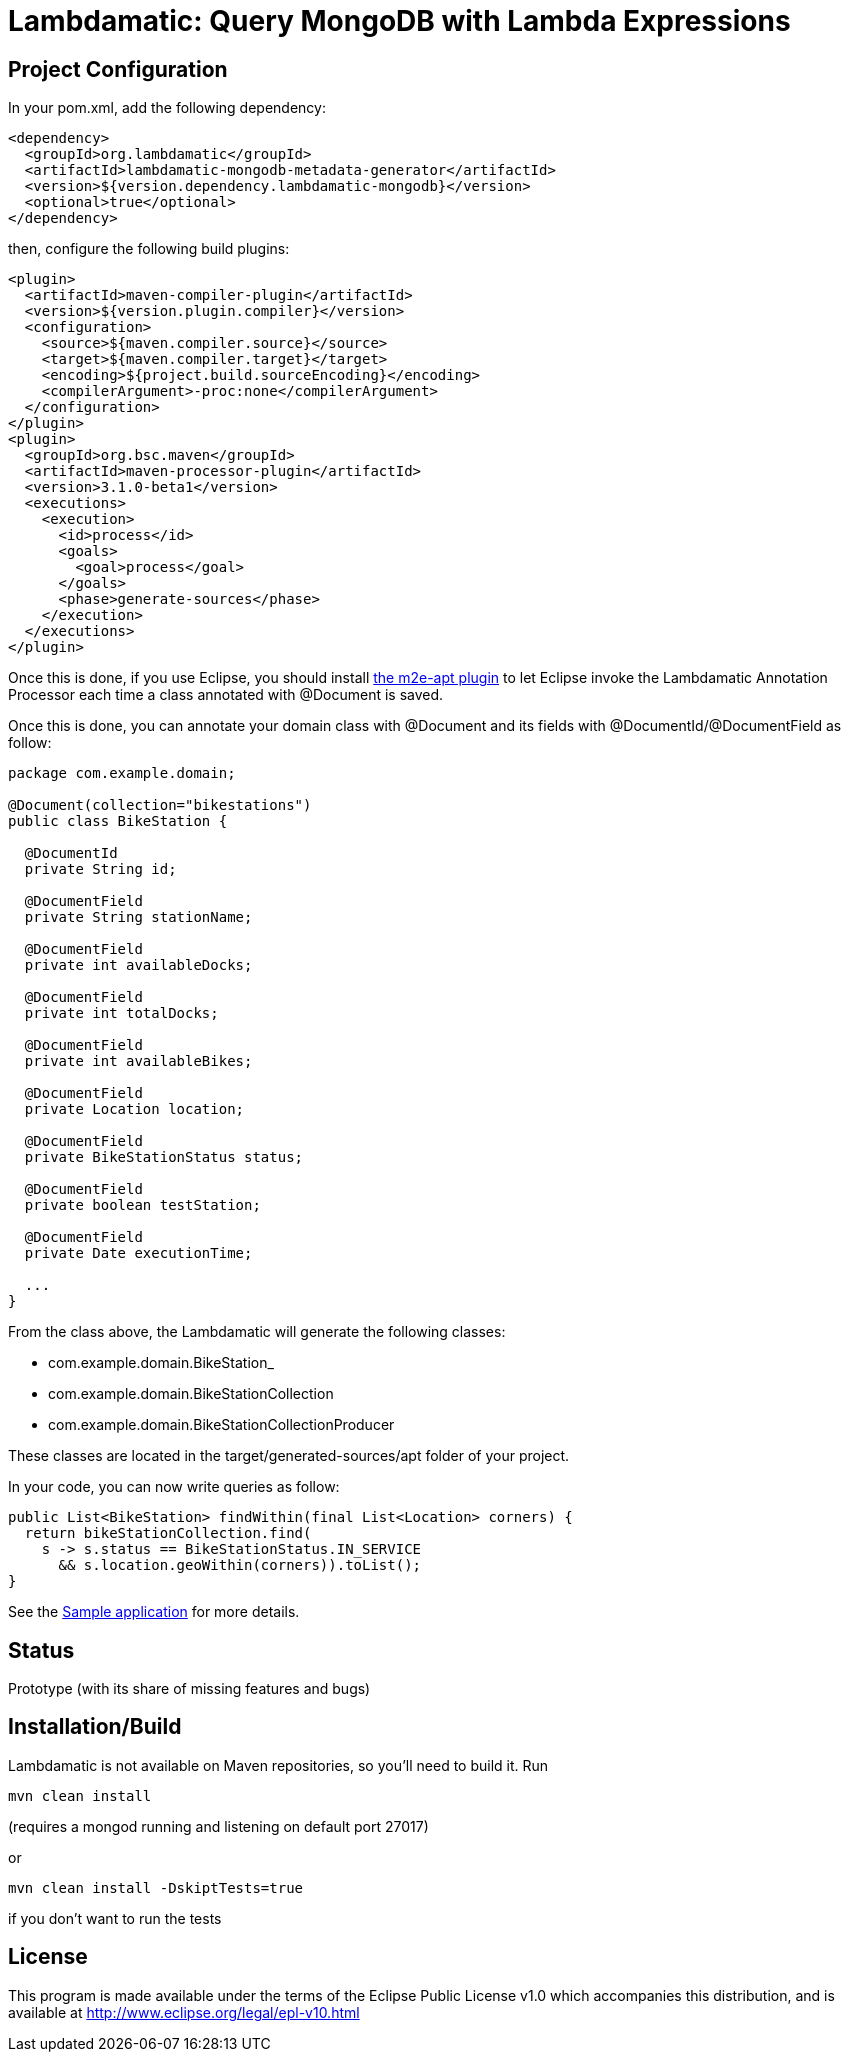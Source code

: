 = Lambdamatic: Query MongoDB with Lambda Expressions

== Project Configuration

In your pom.xml, add the following dependency:

[code,xml]
----
<dependency>
  <groupId>org.lambdamatic</groupId>
  <artifactId>lambdamatic-mongodb-metadata-generator</artifactId>
  <version>${version.dependency.lambdamatic-mongodb}</version>
  <optional>true</optional>
</dependency>
----

then, configure the following build plugins:

[code,xml]
----
<plugin>
  <artifactId>maven-compiler-plugin</artifactId>
  <version>${version.plugin.compiler}</version>
  <configuration>
    <source>${maven.compiler.source}</source>
    <target>${maven.compiler.target}</target>
    <encoding>${project.build.sourceEncoding}</encoding>
    <compilerArgument>-proc:none</compilerArgument>
  </configuration>
</plugin>
<plugin>
  <groupId>org.bsc.maven</groupId>
  <artifactId>maven-processor-plugin</artifactId>
  <version>3.1.0-beta1</version>
  <executions>
    <execution>
      <id>process</id>
      <goals>
        <goal>process</goal>
      </goals>
      <phase>generate-sources</phase>
    </execution>
  </executions>
</plugin>
----

Once this is done, if you use Eclipse, you should install https://github.com/jbosstools/m2e-apt[the m2e-apt plugin] to let Eclipse invoke the Lambdamatic Annotation Processor each time a class annotated with @Document is saved.

Once this is done, you can annotate your domain class with @Document and its fields with @DocumentId/@DocumentField as follow:

[code,java]
----
package com.example.domain;

@Document(collection="bikestations")
public class BikeStation {

  @DocumentId
  private String id;

  @DocumentField
  private String stationName;

  @DocumentField
  private int availableDocks;

  @DocumentField
  private int totalDocks;

  @DocumentField
  private int availableBikes;

  @DocumentField
  private Location location;

  @DocumentField
  private BikeStationStatus status;

  @DocumentField
  private boolean testStation;

  @DocumentField
  private Date executionTime;

  ...
}
----

From the class above, the Lambdamatic will generate the following classes:

- com.example.domain.BikeStation_
- com.example.domain.BikeStationCollection
- com.example.domain.BikeStationCollectionProducer

These classes are located in the target/generated-sources/apt folder of your project.

In your code, you can now write queries as follow:

[code,java]
----
public List<BikeStation> findWithin(final List<Location> corners) {
  return bikeStationCollection.find(
    s -> s.status == BikeStationStatus.IN_SERVICE
      && s.location.geoWithin(corners)).toList();
}
----

See the https://github.com/lambdamatic/lambdamatic-mongodb-citibikesnyc[Sample application] for more details.

== Status

Prototype (with its share of missing features and bugs)

== Installation/Build

Lambdamatic is not available on Maven repositories, so you'll need to build it.
Run

[code]
----
mvn clean install
----

(requires a mongod running and listening on default port 27017)

or

[code]
----
mvn clean install -DskiptTests=true
----

if you don't want to run the tests

== License

This program is made available under the terms of the Eclipse Public License v1.0 which accompanies this distribution, and is available at http://www.eclipse.org/legal/epl-v10.html
